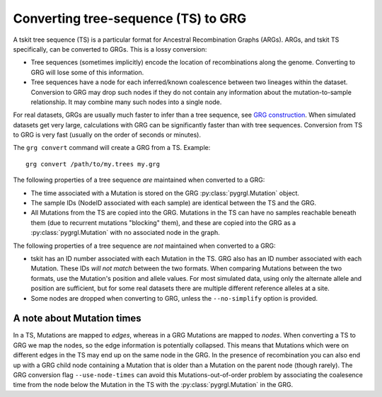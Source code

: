 
.. _ts_convert:

Converting tree-sequence (TS) to GRG
------------------------------------

A tskit tree sequence (TS) is a particular format for Ancestral Recombination Graphs (ARGs).
ARGs, and tskit TS specifically, can be converted to GRGs. This is a lossy
conversion:

- Tree sequences (sometimes implicitly) encode the location of recombinations along the genome.
  Converting to GRG will lose some of this information.
- Tree sequences have a node for each inferred/known coalescence between two lineages within the
  dataset. Conversion to GRG may drop such nodes if they do not contain any information
  about the mutation-to-sample relationship. It may combine many such nodes into a
  single node.

For real datasets, GRGs are usually much faster to infer than a tree sequence, see `GRG construction <construct.html>`_.
When simulated datasets get very large, calculations with GRG can be significantly faster than with
tree sequences. Conversion from TS to GRG is very fast (usually on the order of seconds or minutes).

The ``grg convert`` command will create a GRG from a TS. Example:

::

	grg convert /path/to/my.trees my.grg


The following properties of a tree sequence *are* maintained when converted to a GRG:

- The time associated with a Mutation is stored on the GRG :py:class:`pygrgl.Mutation` object.
- The sample IDs (NodeID associated with each sample) are identical between the TS and the GRG.
- All Mutations from the TS are copied into the GRG. Mutations in the TS can have no samples
  reachable beneath them (due to recurrent mutations "blocking" them), and these are copied into
  the GRG as a :py:class:`pygrgl.Mutation` with no associated node in the graph.

The following properties of a tree sequence are *not* maintained when converted to a GRG:

- tskit has an ID number associated with each Mutation in the TS. GRG also has an ID number
  associated with each Mutation. These IDs *will not match* between the two formats. When comparing
  Mutations between the two formats, use the Mutation's position and allele values. For most 
  simulated data, using only the alternate allele and position are sufficient, but for some real
  datasets there are multiple different reference alleles at a site.
- Some nodes are dropped when converting to GRG, unless the ``--no-simplify`` option is provided.

A note about Mutation times
~~~~~~~~~~~~~~~~~~~~~~~~~~~

In a TS, Mutations are mapped to *edges*, whereas in a GRG Mutations are mapped to *nodes*.
When converting a TS to GRG we map the nodes, so the edge information is potentially collapsed. This
means that Mutations which were on different edges in the TS may end up on the same node in the GRG.
In the presence of recombination you can also end up with a GRG child node containing a Mutation that is
older than a Mutation on the parent node (though rarely). The GRG conversion flag ``--use-node-times``
can avoid this Mutations-out-of-order problem by associating the coalesence time from the node below
the Mutation in the TS with the :py:class:`pygrgl.Mutation` in the GRG.
